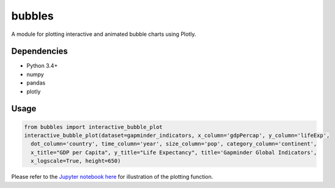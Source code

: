bubbles
******************************

A module for plotting interactive and animated bubble charts using Plotly.

Dependencies
------------
* Python 3.4+
* numpy
* pandas 
* plotly

Usage
-------
.. code:: python

  from bubbles import interactive_bubble_plot
  interactive_bubble_plot(dataset=gapminder_indicators, x_column='gdpPercap', y_column='lifeExp', 
    dot_column='country', time_column='year', size_column='pop', category_column='continent', 
    x_title="GDP per Capita", y_title="Life Expectancy", title='Gapminder Global Indicators',
    x_logscale=True, height=650)
    
Please refer to the `Jupyter notebook here <https://www.kaggle.com/aashita/animated-graphs-using-plotly/>`_ for illustration of the plotting function.








